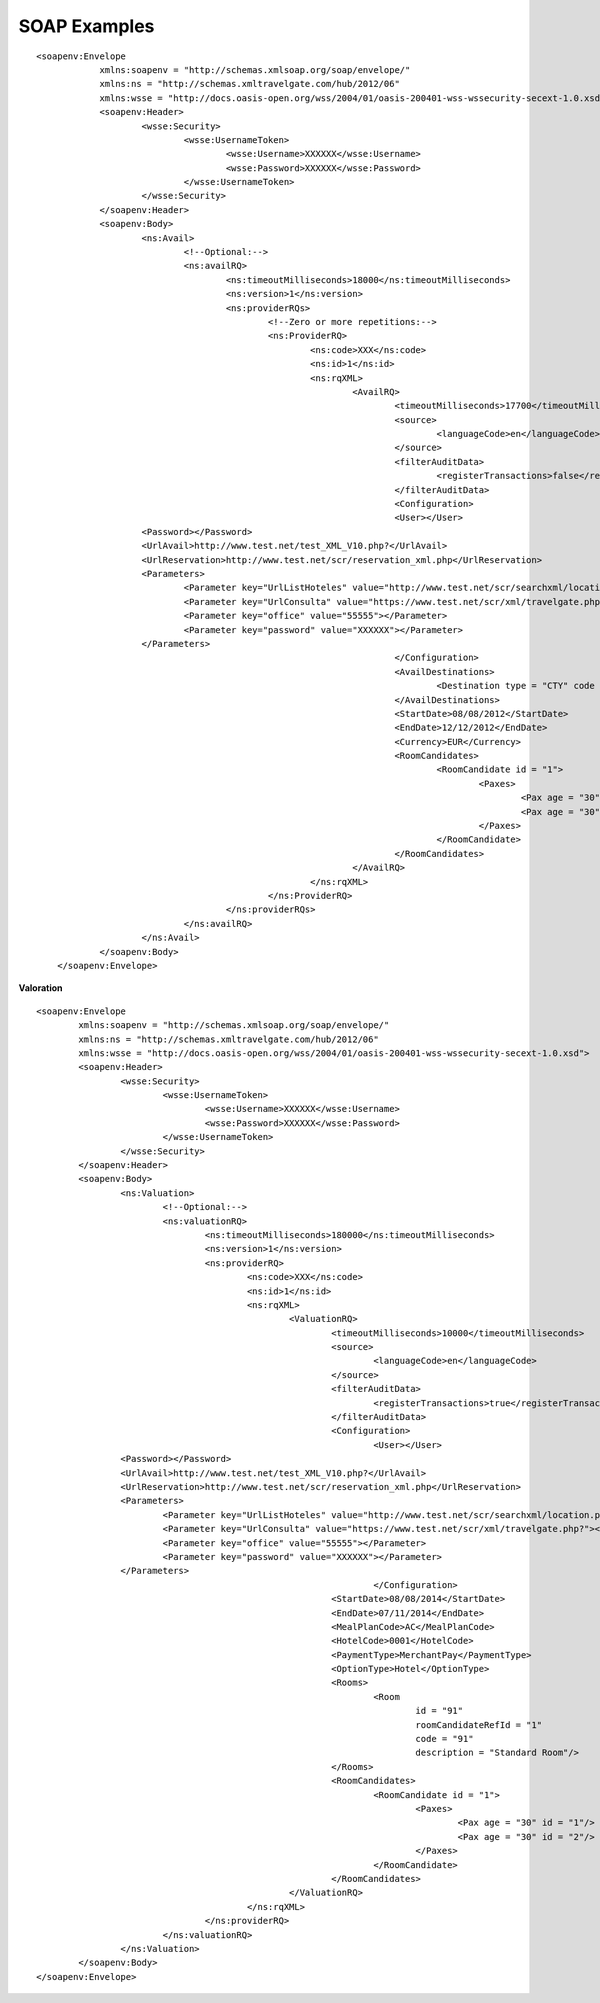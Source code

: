.. highlight:: xml

.. code-block:: xml

#############
SOAP Examples
#############




::

    <soapenv:Envelope
		xmlns:soapenv = "http://schemas.xmlsoap.org/soap/envelope/"
		xmlns:ns = "http://schemas.xmltravelgate.com/hub/2012/06"
		xmlns:wsse = "http://docs.oasis-open.org/wss/2004/01/oasis-200401-wss-wssecurity-secext-1.0.xsd">
		<soapenv:Header>
			<wsse:Security>
				<wsse:UsernameToken>
					<wsse:Username>XXXXXX</wsse:Username>
					<wsse:Password>XXXXXX</wsse:Password>
				</wsse:UsernameToken>
			</wsse:Security>
		</soapenv:Header>
		<soapenv:Body>
			<ns:Avail>
				<!--Optional:-->
				<ns:availRQ>
					<ns:timeoutMilliseconds>18000</ns:timeoutMilliseconds>
					<ns:version>1</ns:version>
					<ns:providerRQs>
						<!--Zero or more repetitions:-->
						<ns:ProviderRQ>
							<ns:code>XXX</ns:code>
							<ns:id>1</ns:id>
							<ns:rqXML>
								<AvailRQ>
									<timeoutMilliseconds>17700</timeoutMilliseconds>
									<source>
										<languageCode>en</languageCode>
									</source>
									<filterAuditData>
										<registerTransactions>false</registerTransactions>
									</filterAuditData>
									<Configuration>
									<User></User>
			<Password></Password>
			<UrlAvail>http://www.test.net/test_XML_V10.php?</UrlAvail>
			<UrlReservation>http://www.test.net/scr/reservation_xml.php</UrlReservation>
			<Parameters>
				<Parameter key="UrlListHoteles" value="http://www.test.net/scr/searchxml/location.php?"></Parameter>
				<Parameter key="UrlConsulta" value="https://www.test.net/scr/xml/travelgate.php?"></Parameter>
				<Parameter key="office" value="55555"></Parameter>
				<Parameter key="password" value="XXXXXX"></Parameter>
			</Parameters>
									</Configuration>
									<AvailDestinations>
										<Destination type = "CTY" code = "XXX"/>
									</AvailDestinations>
									<StartDate>08/08/2012</StartDate>
									<EndDate>12/12/2012</EndDate>
									<Currency>EUR</Currency>
									<RoomCandidates>
										<RoomCandidate id = "1">
											<Paxes>
												<Pax age = "30" id = "1"/>
												<Pax age = "30" id = "2"/>
											</Paxes>
										</RoomCandidate>
									</RoomCandidates>
								</AvailRQ>
							</ns:rqXML>
						</ns:ProviderRQ>
					</ns:providerRQs>
				</ns:availRQ>
			</ns:Avail>
		</soapenv:Body>
	</soapenv:Envelope>

**Valoration**

::

	<soapenv:Envelope
		xmlns:soapenv = "http://schemas.xmlsoap.org/soap/envelope/"
		xmlns:ns = "http://schemas.xmltravelgate.com/hub/2012/06"
		xmlns:wsse = "http://docs.oasis-open.org/wss/2004/01/oasis-200401-wss-wssecurity-secext-1.0.xsd">
		<soapenv:Header>
			<wsse:Security>
				<wsse:UsernameToken>
					<wsse:Username>XXXXXX</wsse:Username>
					<wsse:Password>XXXXXX</wsse:Password>
				</wsse:UsernameToken>
			</wsse:Security>
		</soapenv:Header>
		<soapenv:Body>
			<ns:Valuation>
				<!--Optional:-->
				<ns:valuationRQ>
					<ns:timeoutMilliseconds>180000</ns:timeoutMilliseconds>
					<ns:version>1</ns:version>
					<ns:providerRQ>
						<ns:code>XXX</ns:code>
						<ns:id>1</ns:id>
						<ns:rqXML>
							<ValuationRQ>
								<timeoutMilliseconds>10000</timeoutMilliseconds>
								<source>
									<languageCode>en</languageCode>
								</source>
								<filterAuditData>
									<registerTransactions>true</registerTransactions>
								</filterAuditData>
								<Configuration>
									<User></User>
			<Password></Password>
			<UrlAvail>http://www.test.net/test_XML_V10.php?</UrlAvail>
			<UrlReservation>http://www.test.net/scr/reservation_xml.php</UrlReservation>
			<Parameters>
				<Parameter key="UrlListHoteles" value="http://www.test.net/scr/searchxml/location.php?"></Parameter>
				<Parameter key="UrlConsulta" value="https://www.test.net/scr/xml/travelgate.php?"></Parameter>
				<Parameter key="office" value="55555"></Parameter>
				<Parameter key="password" value="XXXXXX"></Parameter>
			</Parameters>
									</Configuration>
								<StartDate>08/08/2014</StartDate>
								<EndDate>07/11/2014</EndDate>
								<MealPlanCode>AC</MealPlanCode>
								<HotelCode>0001</HotelCode>
								<PaymentType>MerchantPay</PaymentType>
								<OptionType>Hotel</OptionType>
								<Rooms>
									<Room
										id = "91"
										roomCandidateRefId = "1"
										code = "91"
										description = "Standard Room"/>
								</Rooms>
								<RoomCandidates>
									<RoomCandidate id = "1">
										<Paxes>
											<Pax age = "30" id = "1"/>
											<Pax age = "30" id = "2"/>
										</Paxes>
									</RoomCandidate>
								</RoomCandidates>
							</ValuationRQ>
						</ns:rqXML>
					</ns:providerRQ>
				</ns:valuationRQ>
			</ns:Valuation>
		</soapenv:Body>
	</soapenv:Envelope>
